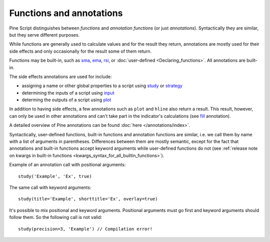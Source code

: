 Functions and annotations
=========================

Pine Script distinguishes between *functions* and *annotation functions* (or just *annotations*).
Syntactically they are similar, but they serve different purposes.

While functions are generally used to calculate values and for the result they return,
annotations are mostly used for their side effects and only occasionally for the result some of them return.

Functions may be built-in, such as
`sma <https://www.tradingview.com/study-script-reference/v4/#fun_sma>`__,
`ema <https://www.tradingview.com/study-script-reference/v4/#fun_ema>`__,
`rsi <https://www.tradingview.com/study-script-reference/v4/#fun_rsi>`__, 
or :doc:`user-defined <Declaring_functions>`. All annotations are built-in.

The side effects annotations are used for include:

-  assigning a name or other global properties to a script using
   `study <https://www.tradingview.com/study-script-reference/v4/#fun_study>`__
   or `strategy <https://www.tradingview.com/study-script-reference/v4/#fun_strategy>`__
-  determining the inputs of a script using 
   `input <https://www.tradingview.com/study-script-reference/v4/#fun_input>`__
-  determing the outputs of a script using 
   `plot <https://www.tradingview.com/study-script-reference/v4/#fun_plot>`__

In addition to having side effects, a few annotations such as ``plot`` and ``hline``
also return a result. This result, however, can only be used in other annotations
and can't take part in the indicator's calculations 
(see `fill <https://www.tradingview.com/study-script-reference/v4/#fun_fill>`__ annotation).

A detailed overview of Pine annotations can be found :doc:`here </annotations/index>`.

Syntactically, user-defined functions, built-in functions and annotation
functions are similar, i.e. we call them by name with a list of
arguments in parentheses. Differences between them are mostly semantic, except
for the fact that annotations and
built-in functions accept keyword arguments while user-defined functions
do not (see :ref:`release note on kwargs in built-in
functions <kwargs_syntax_for_all_builtin_functions>`).

Example of an annotation call with positional arguments::

    study('Example', 'Ex', true)

The same call with keyword arguments::

    study(title='Example', shorttitle='Ex', overlay=true)

It's possible to mix positional and keyword arguments. Positional
arguments must go first and keyword arguments should follow them. So the
following call is not valid:

::

    study(precision=3, 'Example') // Compilation error!
